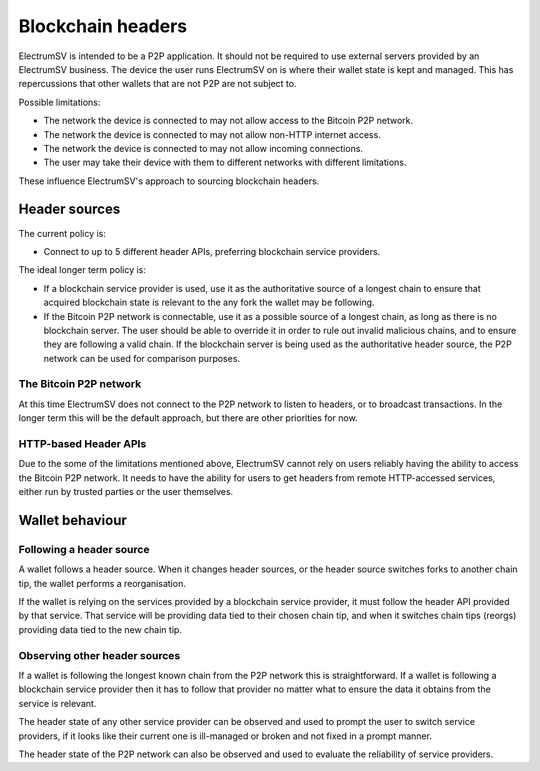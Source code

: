 Blockchain headers
==================

ElectrumSV is intended to be a P2P application. It should not be required to use external servers
provided by an ElectrumSV business. The device the user runs ElectrumSV on is where their wallet
state is kept and managed. This has repercussions that other wallets that are not P2P are not
subject to.

Possible limitations:

- The network the device is connected to may not allow access to the Bitcoin P2P network.
- The network the device is connected to may not allow non-HTTP internet access.
- The network the device is connected to may not allow incoming connections.
- The user may take their device with them to different networks with different limitations.

These influence ElectrumSV's approach to sourcing blockchain headers.

Header sources
--------------

The current policy is:

- Connect to up to 5 different header APIs, preferring blockchain service providers.

The ideal longer term policy is:

- If a blockchain service provider is used, use it as the authoritative source of a longest chain
  to ensure that acquired blockchain state is relevant to the any fork the wallet may be following.
- If the Bitcoin P2P network is connectable, use it as a possible source of a longest chain, as
  long as there is no blockchain server. The user should be able to override it in order to rule
  out invalid malicious chains, and to ensure they are following a valid chain. If the blockchain
  server is being used as the authoritative header source, the P2P network can be used for
  comparison purposes.

The Bitcoin P2P network
~~~~~~~~~~~~~~~~~~~~~~~

At this time ElectrumSV does not connect to the P2P network to listen to headers, or to broadcast
transactions. In the longer term this will be the default approach, but there are other priorities
for now.

HTTP-based Header APIs
~~~~~~~~~~~~~~~~~~~~~~

Due to the some of the limitations mentioned above, ElectrumSV cannot rely on users reliably
having the ability to access the Bitcoin P2P network. It needs to have the ability for users
to get headers from remote HTTP-accessed services, either run by trusted parties or the user
themselves.

Wallet behaviour
----------------

Following a header source
~~~~~~~~~~~~~~~~~~~~~~~~~

A wallet follows a header source. When it changes header sources, or the header source switches
forks to another chain tip, the wallet performs a reorganisation.

If the wallet is relying on the services provided by a blockchain service provider, it must follow
the header API provided by that service. That service will be providing data tied to their chosen
chain tip, and when it switches chain tips (reorgs) providing data tied to the new chain tip.

Observing other header sources
~~~~~~~~~~~~~~~~~~~~~~~~~~~~~~

If a wallet is following the longest known chain from the P2P network this is straightforward. If
a wallet is following a blockchain service provider then it has to follow that provider no matter
what to ensure the data it obtains from the service is relevant.

The header state of any other service provider can be observed and used to prompt the user to
switch service providers, if it looks like their current one is ill-managed or broken and not
fixed in a prompt manner.

The header state of the P2P network can also be observed and used to evaluate the reliability of
service providers.
